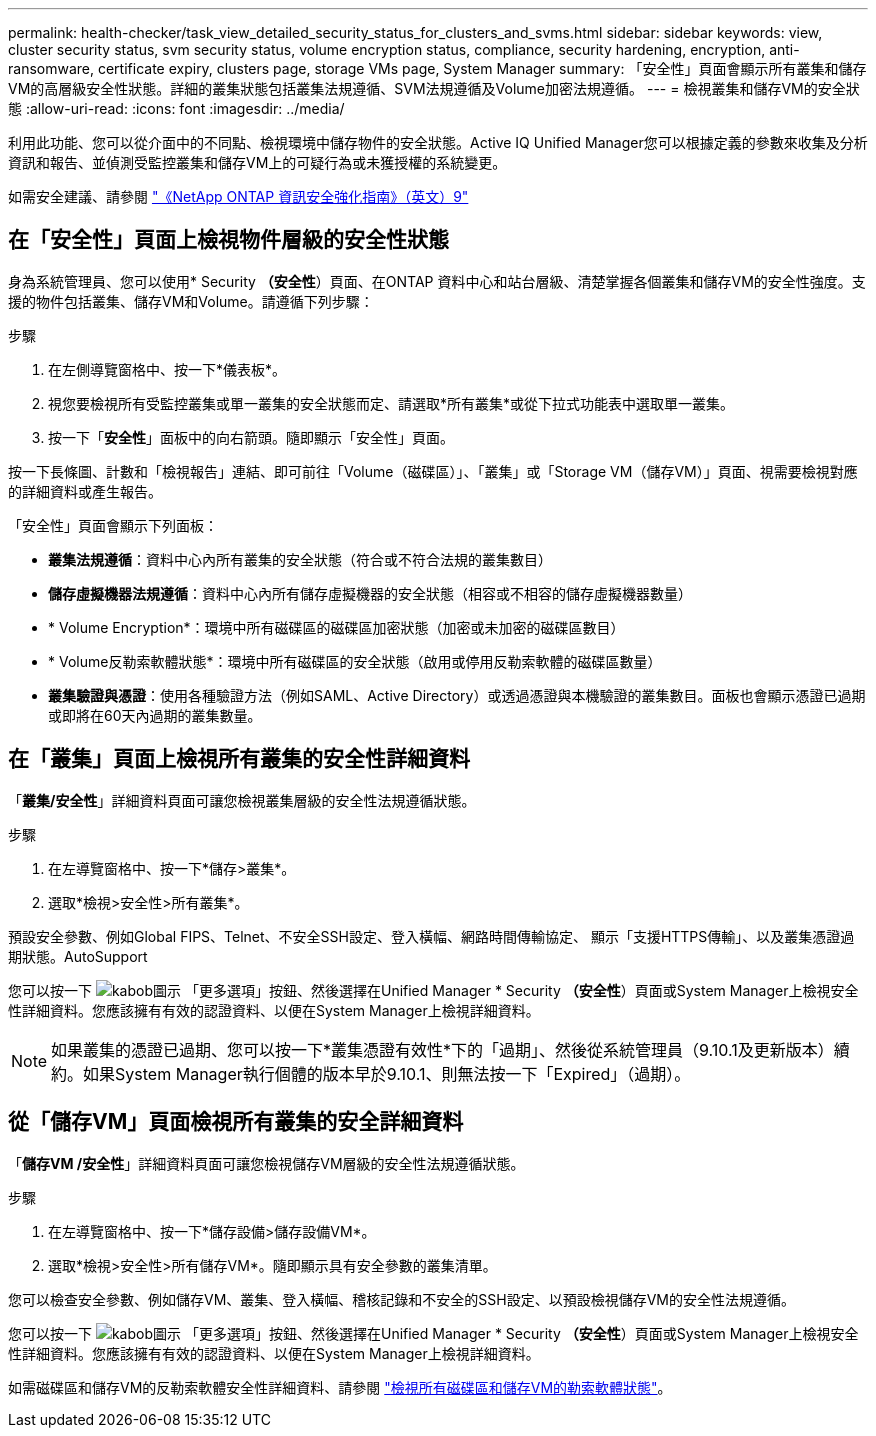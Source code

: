 ---
permalink: health-checker/task_view_detailed_security_status_for_clusters_and_svms.html 
sidebar: sidebar 
keywords: view, cluster security status, svm security status, volume encryption status, compliance, security hardening, encryption, anti-ransomware, certificate expiry, clusters page, storage VMs page, System Manager 
summary: 「安全性」頁面會顯示所有叢集和儲存VM的高層級安全性狀態。詳細的叢集狀態包括叢集法規遵循、SVM法規遵循及Volume加密法規遵循。 
---
= 檢視叢集和儲存VM的安全狀態
:allow-uri-read: 
:icons: font
:imagesdir: ../media/


[role="lead"]
利用此功能、您可以從介面中的不同點、檢視環境中儲存物件的安全狀態。Active IQ Unified Manager您可以根據定義的參數來收集及分析資訊和報告、並偵測受監控叢集和儲存VM上的可疑行為或未獲授權的系統變更。

如需安全建議、請參閱 https://www.netapp.com/pdf.html?item=/media/10674-tr4569pdf.pdf["《NetApp ONTAP 資訊安全強化指南》（英文）9"^]



== 在「安全性」頁面上檢視物件層級的安全性狀態

身為系統管理員、您可以使用* Security *（安全性*）頁面、在ONTAP 資料中心和站台層級、清楚掌握各個叢集和儲存VM的安全性強度。支援的物件包括叢集、儲存VM和Volume。請遵循下列步驟：

.步驟
. 在左側導覽窗格中、按一下*儀表板*。
. 視您要檢視所有受監控叢集或單一叢集的安全狀態而定、請選取*所有叢集*或從下拉式功能表中選取單一叢集。
. 按一下「*安全性*」面板中的向右箭頭。隨即顯示「安全性」頁面。


按一下長條圖、計數和「檢視報告」連結、即可前往「Volume（磁碟區）」、「叢集」或「Storage VM（儲存VM）」頁面、視需要檢視對應的詳細資料或產生報告。

「安全性」頁面會顯示下列面板：

* *叢集法規遵循*：資料中心內所有叢集的安全狀態（符合或不符合法規的叢集數目）
* *儲存虛擬機器法規遵循*：資料中心內所有儲存虛擬機器的安全狀態（相容或不相容的儲存虛擬機器數量）
* * Volume Encryption*：環境中所有磁碟區的磁碟區加密狀態（加密或未加密的磁碟區數目）
* * Volume反勒索軟體狀態*：環境中所有磁碟區的安全狀態（啟用或停用反勒索軟體的磁碟區數量）
* *叢集驗證與憑證*：使用各種驗證方法（例如SAML、Active Directory）或透過憑證與本機驗證的叢集數目。面板也會顯示憑證已過期或即將在60天內過期的叢集數量。




== 在「叢集」頁面上檢視所有叢集的安全性詳細資料

「*叢集/安全性*」詳細資料頁面可讓您檢視叢集層級的安全性法規遵循狀態。

.步驟
. 在左導覽窗格中、按一下*儲存>叢集*。
. 選取*檢視>安全性>所有叢集*。


預設安全參數、例如Global FIPS、Telnet、不安全SSH設定、登入橫幅、網路時間傳輸協定、 顯示「支援HTTPS傳輸」、以及叢集憑證過期狀態。AutoSupport

您可以按一下 image:icon_kabob.gif["kabob圖示"] 「更多選項」按鈕、然後選擇在Unified Manager * Security *（安全性*）頁面或System Manager上檢視安全性詳細資料。您應該擁有有效的認證資料、以便在System Manager上檢視詳細資料。


NOTE: 如果叢集的憑證已過期、您可以按一下*叢集憑證有效性*下的「過期」、然後從系統管理員（9.10.1及更新版本）續約。如果System Manager執行個體的版本早於9.10.1、則無法按一下「Expired」（過期）。



== 從「儲存VM」頁面檢視所有叢集的安全詳細資料

「*儲存VM /安全性*」詳細資料頁面可讓您檢視儲存VM層級的安全性法規遵循狀態。

.步驟
. 在左導覽窗格中、按一下*儲存設備>儲存設備VM*。
. 選取*檢視>安全性>所有儲存VM*。隨即顯示具有安全參數的叢集清單。


您可以檢查安全參數、例如儲存VM、叢集、登入橫幅、稽核記錄和不安全的SSH設定、以預設檢視儲存VM的安全性法規遵循。

您可以按一下 image:icon_kabob.gif["kabob圖示"] 「更多選項」按鈕、然後選擇在Unified Manager * Security *（安全性*）頁面或System Manager上檢視安全性詳細資料。您應該擁有有效的認證資料、以便在System Manager上檢視詳細資料。

如需磁碟區和儲存VM的反勒索軟體安全性詳細資料、請參閱 link:../health-checker/task_view_antiransomware_status_of_all_volumes_storage_vms.html["檢視所有磁碟區和儲存VM的勒索軟體狀態"]。
